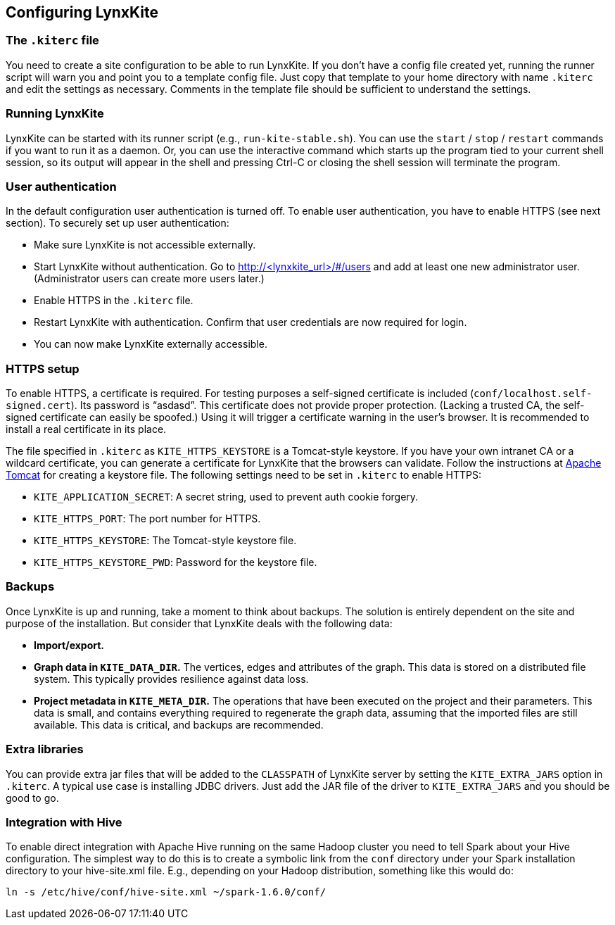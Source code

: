 ## Configuring LynxKite

### The `.kiterc` file

You need to create a site configuration to be able to run LynxKite. If you don’t have a config file
created yet, running the runner script will warn you and point you to a template config file. Just
copy that template to your home directory with name `.kiterc` and edit the settings as necessary.
Comments in the template file should be sufficient to understand the settings.

### Running LynxKite

LynxKite can be started with its runner script (e.g., `run-kite-stable.sh`). You can use the
`start` / `stop` / `restart` commands if you want to run it as a daemon. Or, you can use the
interactive command which starts up the program tied to your current shell session, so its output
will appear in the shell and pressing Ctrl-C or closing the shell session will terminate the
program.

### User authentication

In the default configuration user authentication is turned off. To enable user authentication,
you have to enable HTTPS (see next section). To securely set up user authentication:

- Make sure LynxKite is not accessible externally.
- Start LynxKite without authentication. Go to http://<lynxkite_url>/#/users and add at
  least one new administrator user. (Administrator users can create more users later.)
- Enable HTTPS in the `.kiterc` file.
- Restart LynxKite with authentication. Confirm that user credentials are now required for login.
- You can now make LynxKite externally accessible.

### HTTPS setup

To enable HTTPS, a certificate is required. For testing purposes a self-signed certificate is
included (`conf/localhost.self-signed.cert`). Its password is “asdasd”. This certificate does
not provide proper protection. (Lacking a trusted CA, the self-signed certificate can easily
be spoofed.) Using it will trigger a certificate warning in the user’s browser. It is recommended
to install a real certificate in its place.

The file specified in `.kiterc` as `KITE_HTTPS_KEYSTORE` is a Tomcat-style keystore. If you have
your own intranet CA or a wildcard certificate, you can generate a certificate for LynxKite that
the browsers can validate. Follow the instructions at
http://tomcat.apache.org/tomcat-6.0-doc/ssl-howto.html[Apache Tomcat] for creating a keystore file.
The following settings need to be set in `.kiterc` to enable HTTPS:

- `KITE_APPLICATION_SECRET`: A secret string, used to prevent auth cookie forgery.
- `KITE_HTTPS_PORT`: The port number for HTTPS.
- `KITE_HTTPS_KEYSTORE`: The Tomcat-style keystore file.
- `KITE_HTTPS_KEYSTORE_PWD`: Password for the keystore file.

### Backups

Once LynxKite is up and running, take a moment to think about backups. The solution is entirely
dependent on the site and purpose of the installation. But consider that LynxKite deals with the
following data:

- *Import/export.*
- *Graph data in `KITE_DATA_DIR`.* The vertices, edges and attributes of the graph. This data
  is stored on a distributed file system. This typically provides resilience against data loss.
- *Project metadata in `KITE_META_DIR`.* The operations that have been executed on the project
  and their parameters. This data is small, and contains everything required to regenerate the
  graph data, assuming that the imported files are still available. This data is critical, and
  backups are recommended.

### Extra libraries

You can provide extra jar files that will be added to the `CLASSPATH` of LynxKite server by
setting the `KITE_EXTRA_JARS` option in `.kiterc`. A typical use case is installing JDBC drivers.
Just add the JAR file of the driver to `KITE_EXTRA_JARS` and you should be good to go.

### Integration with Hive

To enable direct integration with Apache Hive running on the same Hadoop cluster you need to
tell Spark about your Hive configuration. The simplest way to do this is to create a symbolic link
from the `conf` directory under your Spark installation directory to your hive-site.xml file. E.g.,
depending on your Hadoop distribution, something like this would do:

```
ln -s /etc/hive/conf/hive-site.xml ~/spark-1.6.0/conf/
```
